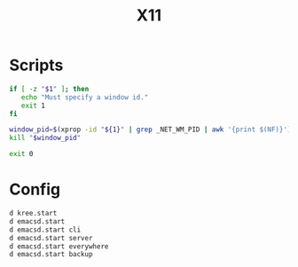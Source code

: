 #+TITLE: X11

* Scripts
:PROPERTIES:
:header-args: :tangle-relative 'dir :dir ${HOME}/bin :shebang #!/usr/bin/env bash
:END:

#+BEGIN_SRC bash :tangle x-kill-by-win-id
if [ -z "$1" ]; then
   echo "Must specify a window id."
   exit 1
fi

window_pid=$(xprop -id "${1}" | grep _NET_WM_PID | awk '{print $(NF)}')
kill "$window_pid"

exit 0
#+END_SRC

* Config
:PROPERTIES:
:header-args: :tangle-relative 'dir :dir ${HOME} :shebang #!/usr/bin/env sh 
:END:
#+begin_src bash :tangle .xsession
d kree.start
d emacsd.start
d emacsd.start cli
d emacsd.start server 
d emacsd.start everywhere 
d emacsd.start backup 
#+end_src
